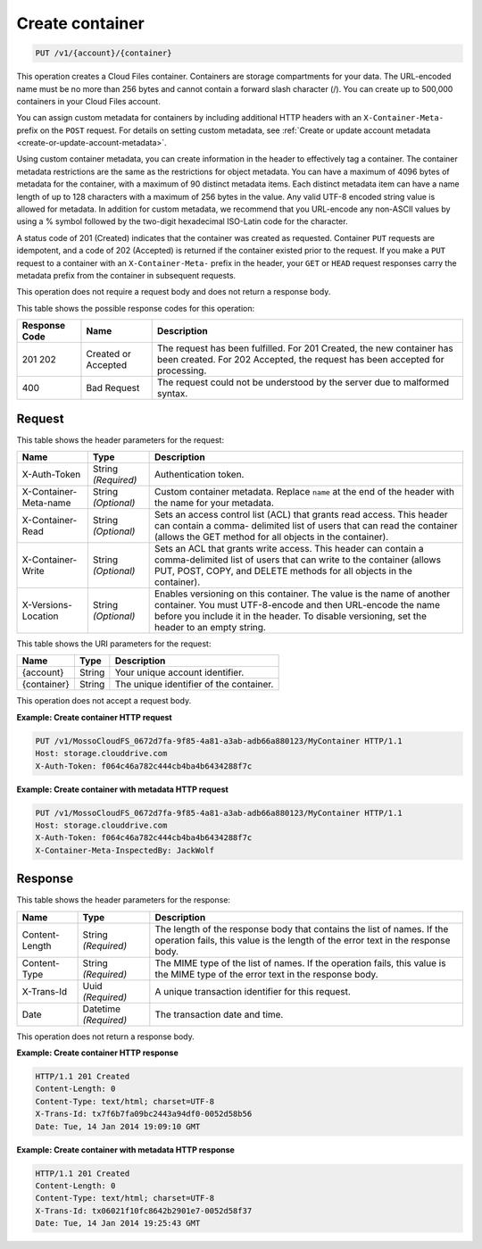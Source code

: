 
.. _create-container:

Create container
^^^^^^^^^^^^^^^^^^^^^^^^^^^^^^^^^^^^^^^^^^^^^^^^^^^^^^^^^^^^^^^^^^^^^^^^^^^^^^^^

.. code::

    PUT /v1/{account}/{container}

This operation creates a Cloud Files container. Containers are storage compartments for your data. The URL-encoded name must be no more than 256 bytes and cannot contain a forward slash character (/). You can create up to 500,000 containers in your Cloud Files account.

You can assign custom metadata for containers by including additional HTTP headers with an ``X-Container-Meta-`` prefix on the ``POST`` request. For details on setting custom metadata, see :ref:`Create or update account metadata <create-or-update-account-metadata>`. 

Using custom container metadata, you can create information in the header to effectively tag a container. The container metadata restrictions are the same as the restrictions for object metadata. You can have a maximum of 4096 bytes of metadata for the container, with a maximum of 90 distinct metadata items. Each distinct metadata item can have a name length of up to 128 characters with a maximum of 256 bytes in the value. Any valid UTF-8 encoded string value is allowed for metadata. In addition for custom metadata, we recommend that you URL-encode any non-ASCII values by using a % symbol followed by the two-digit hexadecimal ISO-Latin code for the character.

A status code of 201 (Created) indicates that the container was created as requested. Container ``PUT`` requests are idempotent, and a code of 202 (Accepted) is returned if the container existed prior to the request. If you make a ``PUT`` request to a container with an ``X-Container-Meta-`` prefix in the header, your ``GET`` or ``HEAD`` request responses carry the metadata prefix from the container in subsequent requests.

This operation does not require a request body and does not return a response body.



This table shows the possible response codes for this operation:


+--------------------------+-------------------------+-------------------------+
|Response Code             |Name                     |Description              |
+==========================+=========================+=========================+
|201 202                   |Created or Accepted      |The request has been     |
|                          |                         |fulfilled. For 201       |
|                          |                         |Created, the new         |
|                          |                         |container has been       |
|                          |                         |created. For 202         |
|                          |                         |Accepted, the request    |
|                          |                         |has been accepted for    |
|                          |                         |processing.              |
+--------------------------+-------------------------+-------------------------+
|400                       |Bad Request              |The request could not be |
|                          |                         |understood by the server |
|                          |                         |due to malformed syntax. |
+--------------------------+-------------------------+-------------------------+


Request
""""""""""""""""


This table shows the header parameters for the request:

+--------------------------+-------------------------+-------------------------+
|Name                      |Type                     |Description              |
+==========================+=========================+=========================+
|X-Auth-Token              |String *(Required)*      |Authentication token.    |
+--------------------------+-------------------------+-------------------------+
|X-Container-Meta-name     |String *(Optional)*      |Custom container         |
|                          |                         |metadata. Replace        |
|                          |                         |``name`` at the end of   |
|                          |                         |the header with the name |
|                          |                         |for your metadata.       |
+--------------------------+-------------------------+-------------------------+
|X-Container-Read          |String *(Optional)*      |Sets an access control   |
|                          |                         |list (ACL) that grants   |
|                          |                         |read access. This header |
|                          |                         |can contain a comma-     |
|                          |                         |delimited list of users  |
|                          |                         |that can read the        |
|                          |                         |container (allows the    |
|                          |                         |GET method for all       |
|                          |                         |objects in the           |
|                          |                         |container).              |
+--------------------------+-------------------------+-------------------------+
|X-Container-Write         |String *(Optional)*      |Sets an ACL that grants  |
|                          |                         |write access. This       |
|                          |                         |header can contain a     |
|                          |                         |comma-delimited list of  |
|                          |                         |users that can write to  |
|                          |                         |the container (allows    |
|                          |                         |PUT, POST, COPY, and     |
|                          |                         |DELETE methods for all   |
|                          |                         |objects in the           |
|                          |                         |container).              |
+--------------------------+-------------------------+-------------------------+
|X-Versions-Location       |String *(Optional)*      |Enables versioning on    |
|                          |                         |this container. The      |
|                          |                         |value is the name of     |
|                          |                         |another container. You   |
|                          |                         |must UTF-8-encode and    |
|                          |                         |then URL-encode the name |
|                          |                         |before you include it in |
|                          |                         |the header. To disable   |
|                          |                         |versioning, set the      |
|                          |                         |header to an empty       |
|                          |                         |string.                  |
+--------------------------+-------------------------+-------------------------+




This table shows the URI parameters for the request:

+--------------------------+-------------------------+-------------------------+
|Name                      |Type                     |Description              |
+==========================+=========================+=========================+
|{account}                 |String                   |Your unique account      |
|                          |                         |identifier.              |
+--------------------------+-------------------------+-------------------------+
|{container}               |String                   |The unique identifier of |
|                          |                         |the container.           |
+--------------------------+-------------------------+-------------------------+





This operation does not accept a request body.




**Example: Create container HTTP request**


.. code::

   PUT /v1/MossoCloudFS_0672d7fa-9f85-4a81-a3ab-adb66a880123/MyContainer HTTP/1.1
   Host: storage.clouddrive.com
   X-Auth-Token: f064c46a782c444cb4ba4b6434288f7c
   





**Example: Create container with metadata HTTP request**


.. code::

   PUT /v1/MossoCloudFS_0672d7fa-9f85-4a81-a3ab-adb66a880123/MyContainer HTTP/1.1
   Host: storage.clouddrive.com
   X-Auth-Token: f064c46a782c444cb4ba4b6434288f7c
   X-Container-Meta-InspectedBy: JackWolf





Response
""""""""""""""""


This table shows the header parameters for the response:

+--------------------------+-------------------------+-------------------------+
|Name                      |Type                     |Description              |
+==========================+=========================+=========================+
|Content-Length            |String *(Required)*      |The length of the        |
|                          |                         |response body that       |
|                          |                         |contains the list of     |
|                          |                         |names. If the operation  |
|                          |                         |fails, this value is the |
|                          |                         |length of the error text |
|                          |                         |in the response body.    |
+--------------------------+-------------------------+-------------------------+
|Content-Type              |String *(Required)*      |The MIME type of the     |
|                          |                         |list of names. If the    |
|                          |                         |operation fails, this    |
|                          |                         |value is the MIME type   |
|                          |                         |of the error text in the |
|                          |                         |response body.           |
+--------------------------+-------------------------+-------------------------+
|X-Trans-Id                |Uuid *(Required)*        |A unique transaction     |
|                          |                         |identifier for this      |
|                          |                         |request.                 |
+--------------------------+-------------------------+-------------------------+
|Date                      |Datetime *(Required)*    |The transaction date and |
|                          |                         |time.                    |
+--------------------------+-------------------------+-------------------------+




This operation does not return a response body.





**Example: Create container HTTP response**


.. code::

   HTTP/1.1 201 Created
   Content-Length: 0
   Content-Type: text/html; charset=UTF-8
   X-Trans-Id: tx7f6b7fa09bc2443a94df0-0052d58b56
   Date: Tue, 14 Jan 2014 19:09:10 GMT





**Example: Create container with metadata HTTP response**


.. code::

   HTTP/1.1 201 Created
   Content-Length: 0
   Content-Type: text/html; charset=UTF-8
   X-Trans-Id: tx06021f10fc8642b2901e7-0052d58f37
   Date: Tue, 14 Jan 2014 19:25:43 GMT




